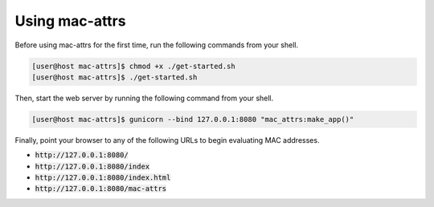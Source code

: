 Using mac-attrs
===============

Before using mac-attrs for the first time, run the following commands from your shell.

.. code-block:: console

   [user@host mac-attrs]$ chmod +x ./get-started.sh
   [user@host mac-attrs]$ ./get-started.sh

Then, start the web server by running the following command from your shell.

.. code-block:: console

   [user@host mac-attrs]$ gunicorn --bind 127.0.0.1:8080 "mac_attrs:make_app()"

Finally, point your browser to any of the following URLs to begin evaluating MAC addresses.

* :code:`http://127.0.0.1:8080/`
* :code:`http://127.0.0.1:8080/index`
* :code:`http://127.0.0.1:8080/index.html`
* :code:`http://127.0.0.1:8080/mac-attrs`
